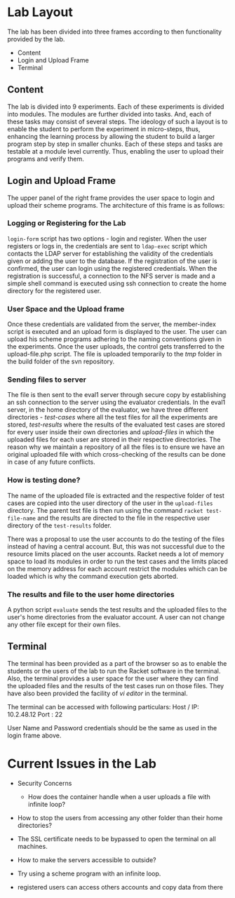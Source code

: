 #+TITLE : Architecture of POPL Virtual Lab

* Lab Layout

The lab has been divided into three frames according to then
functionality provided by the lab.
- Content
- Login and Upload Frame
- Terminal

** Content

The lab is divided into 9 experiments.  Each of these experiments is
divided into modules.  The modules are further divided into tasks. And,
each of these tasks may consist of several steps.  The ideology of such
a layout is to enable the student to perform the experiment in
micro-steps, thus, enhancing the learning process by allowing the
student to build a larger program step by step in smaller chunks.  Each
of these steps and tasks are testable at a module level currently.
Thus, enabling the user to upload their programs and verify them.


** Login and Upload Frame

The upper panel of the right frame provides the user space to login and
upload their scheme programs. The architecture of this frame is as follows:

*** Logging or Registering for the Lab
=login-form= script has two options - login and register. When the user
registers or logs in, the credentials are sent to =ldap-exec= script which
contacts the LDAP server for establishing the validity of the
credentials given or adding the user to the database. If the
registration of the user is confirmed, the user can login using the
registered credentials. When the registration is successful, a
connection to the NFS server is made and a simple shell command is
executed using ssh connection to create the home directory for the
registered user.


*** User Space and the Upload frame
Once these credentials are validated from the
server, the member-index script is executed and an upload form is
displayed to the user. The user can upload his scheme programs adhering
to the naming conventions given in the experiments. Once the user
uploads, the control gets transferred to the upload-file.php script. The
file is uploaded temporarily to the /tmp/ folder in the build folder of
the svn repository.


*** Sending files to server
The file is then sent to the eval1 server through secure copy by
establishing an ssh connection to the server using the evaluator
credentials. In the eval1 server, in the home directory of the
evaluator, we have three different directories - /test-cases/ where all
the test files for all the experiments are stored, /test-results/ where
the results of the evaluated test cases are stored for every user inside
their own directories and /upload-files/ in which the uploaded files for
each user are stored in their respective directories. The reason why we
maintain a repository of all the files is to ensure we have an original
uploaded file with which cross-checking of the results can be done in
case of any future conflicts.


*** How is testing done?  
The name of the uploaded file is extracted and the respective folder of
test cases are copied into the user directory of the user in the
=upload-files= directory. The parent test file is then run using the
command =racket test-file-name= and the results are directed to the file
in the respective user directory of the =test-results= folder.

There was a proposal to use the user accounts to do the testing of the
files instead of having a central account. But, this was not successful
due to the resource limits placed on the user accounts. Racket needs a
lot of memory space to load its modules in order to run the test cases
and the limits placed on the memory address for each account restrict
the modules which can be loaded which is why the command execution gets
aborted.


*** The results and file to the user home directories
A python script =evaluate= sends the test results and the uploaded files
to the user's home directories from the evaluator account. A
user can not change any other file except for their own files. 


** Terminal

The terminal has been provided as a part of the browser so as to enable
the students or the users of the lab to run the Racket software in the
terminal. Also, the terminal provides a user space for the user where
they can find the uploaded files and the results of the test cases run
on those files. They have also been provided the facility of /vi editor/
in the terminal.

The terminal can be accessed with following particulars:
Host / IP: 10.2.48.12
Port : 22

User Name and Password credentials should be the same as used in the
login frame above.


* Current Issues in the Lab

- Security Concerns
  + How does the container handle when a user uploads a file with infinite loop? 

- How to stop the users from accessing any other folder than their home directories?

- The SSL certificate needs to be bypassed to open the terminal on all machines.

- How to make the servers accessible to outside?

- Try using a scheme program with an infinite loop. 

- registered users can access others accounts and copy data from there

